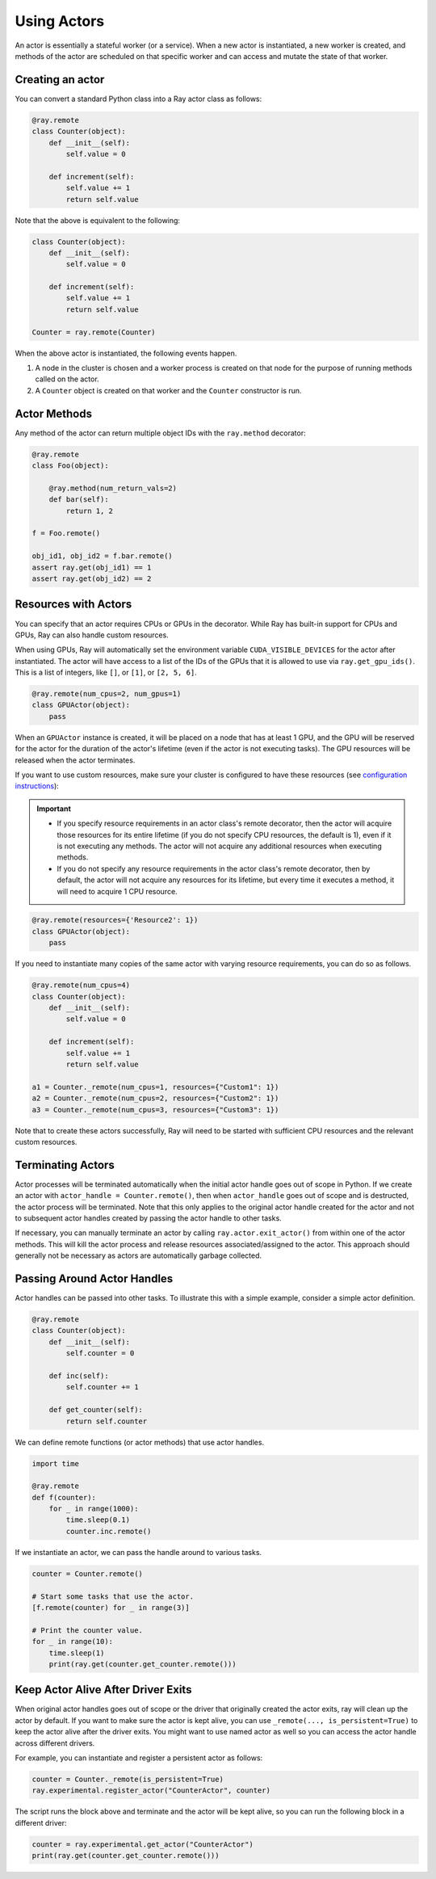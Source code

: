 Using Actors
============

An actor is essentially a stateful worker (or a service). When a new actor is
instantiated, a new worker is created, and methods of the actor are scheduled on
that specific worker and can access and mutate the state of that worker.

Creating an actor
-----------------

You can convert a standard Python class into a Ray actor class as follows:

.. code-block:: python

  @ray.remote
  class Counter(object):
      def __init__(self):
          self.value = 0

      def increment(self):
          self.value += 1
          return self.value

Note that the above is equivalent to the following:

.. code-block:: python

  class Counter(object):
      def __init__(self):
          self.value = 0

      def increment(self):
          self.value += 1
          return self.value

  Counter = ray.remote(Counter)

When the above actor is instantiated, the following events happen.

1. A node in the cluster is chosen and a worker process is created on that node
   for the purpose of running methods called on the actor.
2. A ``Counter`` object is created on that worker and the ``Counter``
   constructor is run.

Actor Methods
-------------

Any method of the actor can return multiple object IDs with the ``ray.method`` decorator:

.. code-block:: python

    @ray.remote
    class Foo(object):

        @ray.method(num_return_vals=2)
        def bar(self):
            return 1, 2

    f = Foo.remote()

    obj_id1, obj_id2 = f.bar.remote()
    assert ray.get(obj_id1) == 1
    assert ray.get(obj_id2) == 2


Resources with Actors
---------------------

You can specify that an actor requires CPUs or GPUs in the decorator. While Ray has built-in support for CPUs and GPUs, Ray can also handle custom resources.

When using GPUs, Ray will automatically set the environment variable ``CUDA_VISIBLE_DEVICES`` for the actor after instantiated. The actor will have access to a list of the IDs of the GPUs
that it is allowed to use via ``ray.get_gpu_ids()``. This is a list of integers,
like ``[]``, or ``[1]``, or ``[2, 5, 6]``.

.. code-block:: python

  @ray.remote(num_cpus=2, num_gpus=1)
  class GPUActor(object):
      pass

When an ``GPUActor`` instance is created, it will be placed on a node that has
at least 1 GPU, and the GPU will be reserved for the actor for the duration of
the actor's lifetime (even if the actor is not executing tasks). The GPU
resources will be released when the actor terminates.

If you want to use custom resources, make sure your cluster is configured to
have these resources (see `configuration instructions
<configure.html#cluster-resources>`__):

.. important::

  * If you specify resource requirements in an actor class's remote decorator,
    then the actor will acquire those resources for its entire lifetime (if you
    do not specify CPU resources, the default is 1), even if it is not executing
    any methods. The actor will not acquire any additional resources when
    executing methods.
  * If you do not specify any resource requirements in the actor class's remote
    decorator, then by default, the actor will not acquire any resources for its
    lifetime, but every time it executes a method, it will need to acquire 1 CPU
    resource.


.. code-block:: python

  @ray.remote(resources={'Resource2': 1})
  class GPUActor(object):
      pass


If you need to instantiate many copies of the same actor with varying resource
requirements, you can do so as follows.

.. code-block:: python

  @ray.remote(num_cpus=4)
  class Counter(object):
      def __init__(self):
          self.value = 0

      def increment(self):
          self.value += 1
          return self.value

  a1 = Counter._remote(num_cpus=1, resources={"Custom1": 1})
  a2 = Counter._remote(num_cpus=2, resources={"Custom2": 1})
  a3 = Counter._remote(num_cpus=3, resources={"Custom3": 1})

Note that to create these actors successfully, Ray will need to be started with
sufficient CPU resources and the relevant custom resources.


Terminating Actors
------------------

Actor processes will be terminated automatically when the initial actor handle
goes out of scope in Python. If we create an actor with ``actor_handle =
Counter.remote()``, then when ``actor_handle`` goes out of scope and is
destructed, the actor process will be terminated. Note that this only applies to
the original actor handle created for the actor and not to subsequent actor
handles created by passing the actor handle to other tasks.

If necessary, you can manually terminate an actor by calling
``ray.actor.exit_actor()`` from within one of the actor methods. This will kill
the actor process and release resources associated/assigned to the actor. This
approach should generally not be necessary as actors are automatically garbage
collected.

Passing Around Actor Handles
----------------------------

Actor handles can be passed into other tasks. To illustrate this with a
simple example, consider a simple actor definition.

.. code-block:: python

  @ray.remote
  class Counter(object):
      def __init__(self):
          self.counter = 0

      def inc(self):
          self.counter += 1

      def get_counter(self):
          return self.counter

We can define remote functions (or actor methods) that use actor handles.

.. code-block:: python

  import time

  @ray.remote
  def f(counter):
      for _ in range(1000):
          time.sleep(0.1)
          counter.inc.remote()

If we instantiate an actor, we can pass the handle around to various tasks.

.. code-block:: python

  counter = Counter.remote()

  # Start some tasks that use the actor.
  [f.remote(counter) for _ in range(3)]

  # Print the counter value.
  for _ in range(10):
      time.sleep(1)
      print(ray.get(counter.get_counter.remote()))

Keep Actor Alive After Driver Exits
-----------------------------------

When original actor handles goes out of scope or the driver that originally
created the actor exits, ray will clean up the actor by default. If you want
to make sure the actor is kept alive, you can use 
``_remote(..., is_persistent=True)`` to keep the actor alive after the driver
exits. You might want to use named actor as well so you can access the actor
handle across different drivers. 

For example, you can instantiate and register a persistent actor as follows:

.. code-block:: python

  counter = Counter._remote(is_persistent=True)
  ray.experimental.register_actor("CounterActor", counter)

The script runs the block above and terminate and the actor will be kept
alive, so you can run the following block in a different driver:

.. code-block:: python

  counter = ray.experimental.get_actor("CounterActor")
  print(ray.get(counter.get_counter.remote()))
